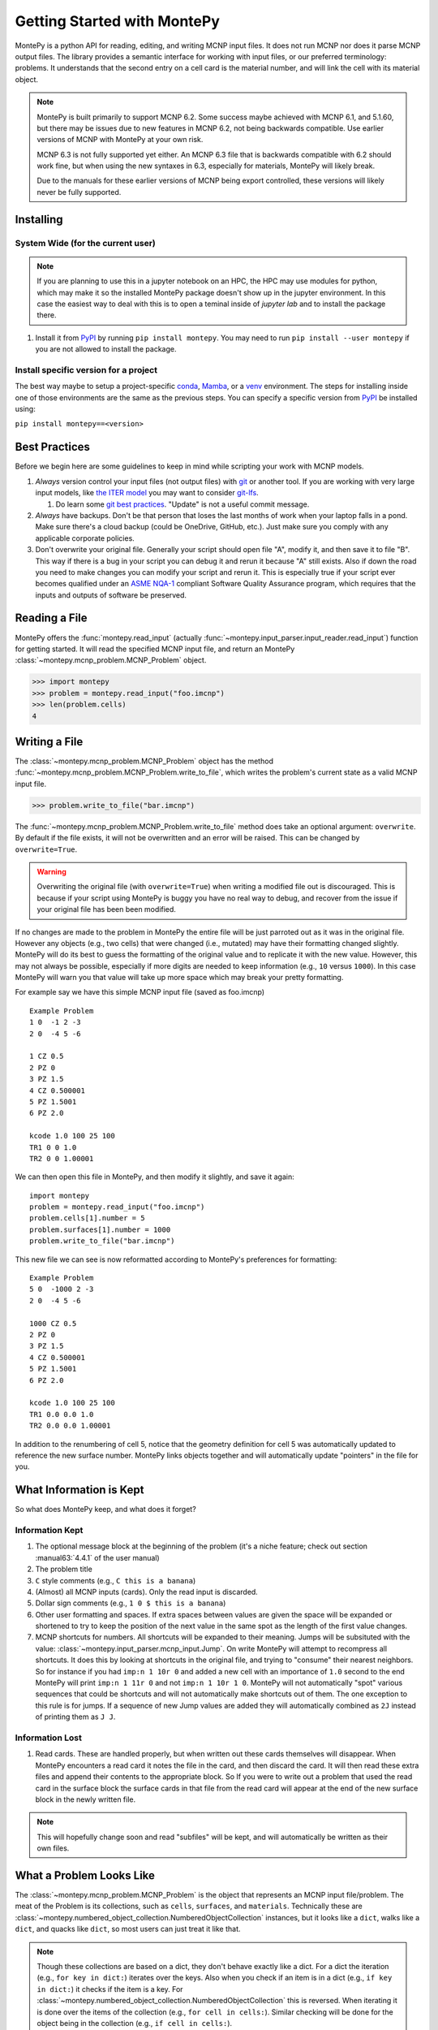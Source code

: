 Getting Started with MontePy
============================

MontePy is a python API for reading, editing, and writing MCNP input files.
It does not run MCNP nor does it parse MCNP output files.
The library provides a semantic interface for working with input files, or our preferred terminology: problems.
It understands that the second entry on a cell card is the material number,
and will link the cell with its material object.

.. note::
    MontePy is built primarily to support MCNP 6.2. Some success maybe achieved with MCNP 6.1, and 5.1.60, 
    but there may be issues due to new features in MCNP 6.2, not being backwards compatible.
    Use earlier versions of MCNP with MontePy at your own risk.

    MCNP 6.3 is not fully supported yet either. 
    An MCNP 6.3 file that is backwards compatible with 6.2 should work fine,
    but when using the new syntaxes in 6.3,
    especially for materials,
    MontePy will likely break.

    Due to the manuals for these earlier versions of MCNP being export controlled, these versions will likely never be fully supported.

Installing
----------


System Wide (for the current user)
^^^^^^^^^^^^^^^^^^^^^^^^^^^^^^^^^^

.. note::
   If you are planning to use this in a jupyter notebook on an HPC, 
   the HPC may use modules for python, which may make it so the installed MontePy package doesn't show up in the jupyter environment.
   In this case the easiest way to deal with this is to open a teminal inside of `jupyter lab` and to install the package there.


#. Install it from `PyPI <https://pypi.org/project/montepy>`_ by running ``pip install montepy``. 
   You may need to run ``pip install --user montepy`` if you are not allowed to install the package.

Install specific version for a project
^^^^^^^^^^^^^^^^^^^^^^^^^^^^^^^^^^^^^^
The best way maybe to setup a project-specific `conda <https://docs.conda.io/projects/conda/en/latest/user-guide/tasks/manage-environments.html>`_, 
`Mamba <https://mamba.readthedocs.io/en/latest/user_guide/concepts.html>`_, 
or a `venv <https://docs.python.org/3/library/venv.html>`_ environment.
The steps for installing inside one of those environments are the same as the previous steps.
You can specify a specific version from `PyPI`_ be installed using:

``pip install montepy==<version>``


Best Practices
--------------

Before we begin here are some guidelines to keep in mind while scripting your work with MCNP models.

#. *Always* version control your input files (not output files) with `git <https://git-scm.com/>`_ or another tool.
   If you are working with very large input models, like `the ITER model <https://www.iter.org/mach>`_ you may want to consider `git-lfs <https://git-lfs.com/>`_.

   #. Do learn some `git best practices <https://sethrobertson.github.io/GitBestPractices/>`_. "Update" is not a useful commit message.

#. *Always* have backups. Don't be that person that loses the last months of work when your laptop falls in a pond. 
   Make sure there's a cloud backup (could be OneDrive, GitHub, etc.). 
   Just make sure you comply with any applicable corporate policies. 

#. Don't overwrite your original file. Generally your script should open file "A", modify it, and then save it to file "B".
   This way if there is a bug in your script you can debug it and rerun it because "A" still exists.
   Also if down the road you need to make changes you can modify your script and rerun it. 
   This is especially true if your script ever becomes qualified under an `ASME NQA-1 <https://en.wikipedia.org/wiki/ASME_NQA>`_ compliant Software Quality Assurance program,
   which requires that the inputs and outputs of software be preserved.

Reading a File
--------------

MontePy offers the :func:`montepy.read_input` (actually :func:`~montepy.input_parser.input_reader.read_input`) function for getting started.
It will read the specified MCNP input file, and return an MontePy :class:`~montepy.mcnp_problem.MCNP_Problem` object.

>>> import montepy
>>> problem = montepy.read_input("foo.imcnp")
>>> len(problem.cells)
4

Writing a File
--------------

The :class:`~montepy.mcnp_problem.MCNP_Problem` object has the method :func:`~montepy.mcnp_problem.MCNP_Problem.write_to_file`, which writes the problem's current 
state as a valid MCNP input file.

>>> problem.write_to_file("bar.imcnp")

The :func:`~montepy.mcnp_problem.MCNP_Problem.write_to_file` method does take an optional argument: ``overwrite``. 
By default if the file exists, it will not be overwritten and an error will be raised.
This can be changed by ``overwrite=True``.

.. warning::
   Overwriting the original file (with ``overwrite=True``) when writing a modified file out is discouraged.
   This is because if your script using MontePy is buggy you have no real way to debug,
   and recover from the issue if your original file has been been modified.


If no changes are made to the problem in MontePy the entire file will be just parroted out as it was in the original file.
However any objects (e.g., two cells) that were changed (i.e., mutated) may have their formatting changed slightly.
MontePy will do its best to guess the formatting of the original value and to replicate it with the new value. 
However, this may not always be possible, especially if more digits are needed to keep information (e.g., ``10`` versus ``1000``).
In this case MontePy will warn you that value will take up more space which may break your pretty formatting.

For example say we have this simple MCNP input file (saved as foo.imcnp) ::
  
        Example Problem
        1 0  -1 2 -3
        2 0  -4 5 -6

        1 CZ 0.5
        2 PZ 0
        3 PZ 1.5
        4 CZ 0.500001
        5 PZ 1.5001
        6 PZ 2.0

        kcode 1.0 100 25 100
        TR1 0 0 1.0
        TR2 0 0 1.00001

We can then open this file in MontePy, and then modify it slightly, and save it again::

        import montepy
        problem = montepy.read_input("foo.imcnp")
        problem.cells[1].number = 5
        problem.surfaces[1].number = 1000
        problem.write_to_file("bar.imcnp")

This new file we can see is now reformatted according to MontePy's preferences for formatting::

        Example Problem
        5 0  -1000 2 -3
        2 0  -4 5 -6

        1000 CZ 0.5
        2 PZ 0
        3 PZ 1.5
        4 CZ 0.500001
        5 PZ 1.5001
        6 PZ 2.0

        kcode 1.0 100 25 100
        TR1 0.0 0.0 1.0
        TR2 0.0 0.0 1.00001

In addition to the renumbering of cell 5,
notice that the geometry definition for cell 5 was automatically updated to reference the new surface number.
MontePy links objects together and will automatically update "pointers" in the file for you.

What Information is Kept
------------------------

So what does MontePy keep, and what does it forget? 

Information Kept
^^^^^^^^^^^^^^^^
#. The optional message block at the beginning of the problem (it's a niche feature; check out section :manual63:`4.4.1` of the user manual)
#. The problem title
#. ``C`` style comments (e.g., ``C this is a banana``)
#. (Almost) all MCNP inputs (cards). Only the read input is discarded.
#. Dollar sign comments (e.g., ``1 0 $ this is a banana``)
#. Other user formatting and spaces. If extra spaces between values are given the space will be expanded or shortened to try to keep 
   the position of the next value in the same spot as the length of the first value changes.
#. MCNP shortcuts for numbers. All shortcuts will be expanded to their meaning. 
   Jumps will be subsituted with the value: :class:`~montepy.input_parser.mcnp_input.Jump`.
   On write MontePy will attempt to recompress all shortcuts. It does this by looking at shortcuts in the original file,
   and trying to "consume" their nearest neighbors. So for instance if you had ``imp:n 1 10r 0`` and added a new cell with an importance of ``1.0``
   second to the end MontePy will print ``imp:n 1 11r 0`` and not ``imp:n 1 10r 1 0``. 
   MontePy will not automatically "spot" various sequences that could be shortcuts and will not automatically make shortcuts out of them.
   The one exception to this rule is for jumps. If a sequence of new Jump values are added they will automatically combined as ``2J`` instead of printing them as ``J J``. 

Information Lost
^^^^^^^^^^^^^^^^
#. Read cards. These are handled properly, but when written out these cards themselves will disappear. 
   When MontePy encounters a read card it notes the file in the card, and then discard the card. 
   It will then read these extra files and append their contents to the appropriate block.
   So If you were to write out a problem that used the read card in the surface block the surface
   cards in that file from the read card will appear at the end of the new surface block in the newly written file.

.. note::

   This will hopefully change soon and read "subfiles" will be kept, and will automatically be written as their own files.

What a Problem Looks Like
-------------------------

The :class:`~montepy.mcnp_problem.MCNP_Problem` is the object that represents an MCNP input file/problem.
The meat of the Problem is its collections, such as ``cells``, ``surfaces``, and ``materials``. 
Technically these are :class:`~montepy.numbered_object_collection.NumberedObjectCollection` instances, 
but it looks like a ``dict``, walks like a ``dict``, and quacks like ``dict``, so most users can just treat it like that.

.. note::
   Though these collections are based on a dict, they don't behave exactly like a dict.
   For a dict the iteration (e.g., ``for key in dict:``) iterates over the keys.
   Also when you check if an item is in a dict (e.g., ``if key in dict:``) it checks if the item is a key.
   For :class:`~montepy.numbered_object_collection.NumberedObjectCollection` this is reversed.
   When iterating it is done over the items of the collection (e.g., ``for cell in cells:``).
   Similar checking will be done for the object being in the collection (e.g., ``if cell in cells:``).

Collections are Accessible by Number
^^^^^^^^^^^^^^^^^^^^^^^^^^^^^^^^^^^^

As mentioned before :class:`~montepy.numbered_object_collection.NumberedObjectCollection` 
looks like a ``dict``, walks like a ``dict``, and quacks like ``dict``.
This mainly means you can quickly get an object (e.g., :class:`~montepy.cell.Cell`, :class:`~montepy.surfaces.surface.Surface`, :class:`~montepy.data_cards.material.Material`) 
by its number.

So say you want to access cell 2 from a problem it is accessible quickly by:

>>> prob.cells[2]
CELL: 2
MATERIAL: 2, ['iron']
density: 8.0 atom/b-cm
SURFACE: 1005, RCC


Collections are Iterable
^^^^^^^^^^^^^^^^^^^^^^^^

Collections are also iterable, meaning you can iterate through it quickly and easily.
For instance say you want to increase all cell numbers by 1,000. 
This can be done quickly with a for loop::
        
        for cell in problem.cells:
          cell.number += 1000

Number Collisions (should) be Impossible
^^^^^^^^^^^^^^^^^^^^^^^^^^^^^^^^^^^^^^^^

The ``NumberedObjectCollection`` has various mechanisms internally to avoid number collisions 
(two objects having the same number).

>>> import montepy
>>> prob = montepy.read_input("foo.i")
>>> cell = montepy.Cell()
>>> cell.number = 2
prob.cells.append(cell)
---------------------------------------------------------------------------
NumberConflictError                       Traceback (most recent call last)
<ipython-input-5-52c64b5ddb4b> in <module>
----> 1 prob.cells.append(cell)
~/dev/montepy/doc/montepy/numbered_object_collection.py in append(self, obj)
    130         assert isinstance(obj, self._obj_class)
    131         if obj.number in self.numbers:
--> 132             raise NumberConflictError(
    133                 (
    134                     "There was a numbering conflict when attempting to add "
NumberConflictError: There was a numbering conflict when attempting to add CELL: 2
None
 to <class 'montepy.cells.Cells'>. Conflict was with CELL: 2
None
SURFACE: 4, CZ
SURFACE: 5, PZ
SURFACE: 6, PZ

There are a number of tools to avoid this though:

#. :func:`~montepy.numbered_object_collection.NumberedObjectCollection.append_renumber` politely 
   renumbers the added object if there is a number conflict, without raising any errors or warnings.
#. :func:`~montepy.numbered_object_collection.NumberedObjectCollection.request_number` will give you the
   number you requested. If that's not possible it will find a nearby number that works.
   Note you should immediately use this number, and append the object to the Collection, 
   because this number could become stale.
#. :func:`~montepy.numbered_object_collection.NumberedObjectCollection.next_number` will find the next 
   number available by taking the highest number used and increasing it.

The collections also have a property called :func:`~montepy.numbered_object_collection.NumberedObjectCollection.numbers`, which lists all numbers that are in use.
Note that using this property has some perils that will be covered in the next section.


Beware the Generators!
^^^^^^^^^^^^^^^^^^^^^^

The Collections ( ``cells``, ``surfaces``, ``materials``, ``universes``, etc.) offer many generators. 
First, what is a generator? 
Basically they are iterators that are dynamically created.
They don't hold any information until you ask for it.

The first example of this is the ``numbers`` property. 
The collection doesn't keep this information until it is needed.
When you ask for the ``numbers`` python then iterates over all of the objects in
the collection and gets their number at the exact moment.

You can iterate over a generator, as well as check if an item is in the generator.

First it is iterable:

>>> for number in problem.cells.numbers:
>>>    print(number)
1
2

You can also check if a number is in use:

>>> 1 in problem.cells.numbers
True
>>> 1000 in problem.cells.numbers
False

Using the generators in this way does not cause any issues, but there are ways to cause issues
by making "stale" information.
This can be done by making a copy of it with ``list()``. 

>>> for num in problem.cells.numbers:
>>>   print(num)
1
2
>>> numbers = list(problem.cells.numbers)
>>> numbers
[1,2]
>>> problem.cells[1].number = 1000
>>> 1000 in problem.cells.numbers
True
>>> 1000 in numbers
False

Oh no! When we made a list of the numbers we broke the link, and the new list won't update when the numbers of the cells change, 
and you can cause issues this way.
The simple solution is to just access the generators directly; don't try to make copies for your own use.

Surfaces
--------

The most important unsung heroes of an MCNP problem are the surfaces.
They may be tedious to work with but you can't get anything done without them.
MCNP supports *alot* of types of surfaces, and all of them are special in their own way.
You can see all the surface types here: :class:`~montepy.surfaces.surface_type.SurfaceType`.
By default all surfaces are an instance of :class:`~montepy.surfaces.surface.Surface`.
They will always have the properties: ``surface_type``, and ``surface_constants``.
If you need to modify the surface you can do so through the ``surface_constants`` list.
But for some of our favorite surfaces 
(``CX``, ``CY``, ``CZ``, ``C\X``, ``C\Y``, ``C\Z``, ``PX``, ``PY``, ``PZ``),
these will be a special subclass of ``Surface``, 
that will truly understand surface constants for what the mean.
See :mod:`montepy.surfaces` for specific classes, and their documentation.

Two useful examples are the :class:`~montepy.surfaces.cylinder_on_axis.CylinderOnAxis`, 
which covers ``CX``, ``CY``, and ``CZ``,
and the :class:`~montepy.surfaces.axis_plane.AxisPlane`,
which covers ``PX``, ``PY``, ``PZ``.
The first contains the parameter: ``radius``, 
and the second one contains the parameters: ``location``. 
These describe their single surface constant.


Getting Surfaces by Type the easy way
^^^^^^^^^^^^^^^^^^^^^^^^^^^^^^^^^^^^^
So there is a convenient way to update a surface, but how do you easily get the surfaces you want?
For instance what if you want to shift a cell up in Z by 10 cm? 
It would be horrible to have to get each surface by their number, and hoping you don't change the numbers along the way.

One way you might think of is: oh let's just filter the surfaces by their type?::

  for surface in cell.surfaces:
    if surface.surface_type == montepy.surfaces.surface_type.SurfaceType.PZ:
      surface.location += 10

Wow that's rather verbose. 
This was the only way to do this with the API for awhile.
But MontePy 0.0.5 fixed this with: you guessed it: generators.

The :class:`~montepy.surface_collection.Surfaces` collection has a generator for every type of surface in MCNP.
These are very easy to find: they are just the lower case version of the 
MCNP surface mnemonic. 
This previous code is much simpler now::

  for surface in cell.surfaces.pz:
    surface.location += 10

Cells 
-----

Setting Cell Importances
^^^^^^^^^^^^^^^^^^^^^^^^

All cells have an importance that can be modified. 
This is generally accessed through ``cell.importance`` (:func:`~montepy.cell.Cell.importance`). 
You can access the importance for a specific particle type by its name in lower case.
For example: ``cell.importance.neutron`` or ``cell.importance.photon``.
For a complete list see :class:`~montepy.particle.Particle`.

You can also quickly get the information by passing an instance of :class:`~montepy.particle.Particle` as a key to importance.
For example: ::
    
    for particle in problem.mode:
        print(cell.importance[particle])
    print(cell.importance[montepy.Particle.NEUTRON])

There's also a lot of convenient ways to do bulk modifications.
There is the :func:`~montepy.data_inputs.importance.Importance.all` property that lets you set the importance for all particles in the problem at once.
For example: ::

    problem.set_mode("n p")
    cell.importance.all = 2.0

This will set the importances for the neutron and photon. 

There is also the method: :func:`~montepy.cells.Cells.set_equal_importance`.
This method sets all of the cells for all particles in the problem to the same importance.
You can optionally pass a list of cells to this function.
These cells are the "vacuum boundary" cells.
Their importances will all be set to 0.



Setting How Cell Data Gets displayed in the Input file
^^^^^^^^^^^^^^^^^^^^^^^^^^^^^^^^^^^^^^^^^^^^^^^^^^^^^^

Much of the cell data can show up in the cell block or the data block, like the importance card.
These are referred to MontePy as "cell modifiers".
You can change how these cell modifiers are printed with :func:`~montepy.mcnp_problem.MCNP_Problem.print_in_data_block`.
This acts like a dictionary where the key is the MCNP card name.
So to make cell importance data show up in the cell block just run:
``problem.print_in_data_block["imp"] = False``.

Density
^^^^^^^
This gets a bit more complicated.
MCNP supports both atom density, and mass density. 
So if there were a property ``cell.density`` its result could be ambiguous,
because it could be in g/cm3 or atom/b-cm.
No; MontePy does not support negative density; it doesn't exist!
For this reason ``cell.density`` is deprecated.
Instead there is ``cell.atom_density`` and ``cell.mass_density``. 

``cell.atom_density`` is in units of atomcs/b-cm,
and ``cell.mass_density`` is in units of g/cm3.
Both will never return a valid number simultaneously.
If the cell density is set to a mass density ``cell.atom_density`` will return ``None``.
Setting the value for one of these densities will change the density mode.
MontePy does not convert mass density to atom density and vice versa.

>>> cell.mass_density
9.8
>>> cell.atom_density 
None
>>> cell.atom_density = 0.5
>>> cell.mass_density
None

Geometry
^^^^^^^^

MontePy now supports understanding constructive solids geometry (CSG) set logic. 
This implementation was inspired by `OpenMC <https://docs.openmc.org/en/stable/>`_, and `their documentation <https://docs.openmc.org/en/stable/usersguide/geometry.html>`_ may be helpful.

Terminology
"""""""""""

In MCNP the geometry of a cell can by defined by either a surface, or another cell (through complements).
Therefore, it's not very useful to talk about geometry in terms of "surfaces" because it's not accurate and could lead to confusion.
MontePy focuses mostly on the mathematical concept of `half-spaces <https://en.wikipedia.org/wiki/Half-space_(geometry)>`_.
These are represented as :class:`~montepy.surfaces.half_space.HalfSpace` instances.
The use of this term is a bit loose and is not meant to be mathematical rigorous. 
The general concept though is that the space (R\ :sup:`3`) can always be split into two regions, or half-spaces.
For MontePy this division is done by a divider ( a surface, a cell, or some CSG combination of thoses).
For planes this can be seen really easily; you have a top, and bottom (or a left and a right, etc.). 
For cells this could be a bit less intuitive, but it is still a divider.
The two half-spaces can be viewed as in or out of the cell. 

So how are these half-spaces identified?
In MCNP this generally done by marking the half-space as the positive or negative one.
In MontePy these are changed to boolean values for the :func:`~montepy.surfaces.half_space.UnitHalfSpace.side` parameter simplicity with True being the positive side.
For cell complements the side is implicitly handled by the CSG logic, and can always be thought of as the "outside"
(though ``side`` will return True).

Creating a Half-Space
"""""""""""""""""""""

To make a geometry you can't just start with a divider (e.g., a surface), and just expect the geometry to be unambiguous.
This is because you need to choose a half-space from the divider.
This is done very simply and pythonic. 
For a :class:`~montepy.surfaces.surface.Surface` you just need to mark the surface as positive (``+``) or negative (``-``) (using the unary operators).
This actually creates a new object so don't worry about modifying the surface.

>>> type(+bottom_plane)
montepy.surfaces.half_space.UnitHalfSpace
>>> type(-bottom_plane)
montepy.surfaces.half_space.UnitHalfSpace

For cells the plus/minus operator doesn't make sense. 
Instead you use the binary not operator (``~``).

>>> type(~capsule_cell)
montepy.surfaces.half_space.HalfSpace


Combining Half-Spaces
"""""""""""""""""""""

Ultimately though we need to be able to *combine* these half-spaces to work with CSG.
As with OpenMC, the set logic operations have been mapped to python's bit logic operators.

* ``&``, the and operator, represents a set intersection.
* ``|``, the or operator, represents a set union.
* ``~``, the not operator, represents a set complement.

.. note::
   When you combine two half-spaces with a logical operator you create a new half-space.
   In this case the concept of a side becomes much more about "in" and "out".

.. note::
   Half-spaces need not be contiguous.

Order of precedence and grouping is automatically handled by python so you can easily write complicated geometry in one-line.

.. code-block:: python

   #make weird truncated fuel sample
   slug_half_space = +bottom_plane & -top_plane & -fuel_cylinder
   gas_gap = ~slug_half_space & +bottom_plane & -top_plane & -clad_cylinder
   cladding = ~gas_gap & ~slug_half_space & +bottom_plane & -top_plane & -clad_od

   # make weird multi-part cell
  slugs = (+bottom_plane & -top_plane & -fuel_cylinder) | (+bottom_plane & -top_plane & -other_fuel)

.. note::
  MontePy does not check if the geometry definition is "rational".
  It doesn't check for being finite, existant (having any volumen at all), or being infinite.
  Nor does it check for overlapping geometry.

Setting and Modifying Geometry
""""""""""""""""""""""""""""""

The half-space defining a cell's geometry is stored in ``cell.geometry`` (:func:`~montepy.cell.Cell.geometry`).
This property can be rather simply set.::

    fuel_cell.geometry = +bottom_plane & - top_plane & - fuel_cylinder

This will completely redefine the cell's geometry. You can also modify the geometry with augmented assign operators, ``&=``, and ``|=``.::

        fuel_cell.geometry |= other_fuel_region

.. warning:: 
   Be careful when using ``&=`` and ``|=`` with complex geometries as the order of operations may not be what you expected.
   You can check the geometry logic by printing it.
   MontePy will show you its internal (`binary tree <https://en.wikipedia.org/wiki/Binary_tree>`_) representation of the logic.
   It will display the operators in a different style.
   
   * ``*`` is the intersection operator
   * ``:`` is the union operator
   * ``#`` is the complement operator

   For instance the intersection of three surface-based half-spaces could print as:::

        ((+1000*+1005)*-1010)

Universes
---------

MontePy supports MCNP universes as well.
``problem.universes`` will contain all universes in a problem.
These are stored in :class:`~montepy.universes.Universes` as :class:`~montepy.universe.Universe` instances. 
If a cell is not assigned to any universe it will be assigned to Universe 0, *not None*, while reading in the input file.
To change what cells are in a universe you can set this at the cell level.
This is done to prevent a cell from being assigned to multiple universes

.. code-block:: python
    
    universe = problem.universes[350]
    for cell in problem.cells[1:5]:
        cell.universe = universe
    
We can confirm this worked with the generator ``universe.cells``:

>>> [cell.number for cell in universe.cells]
[1, 2, 3, 4, 5]

Claiming Cells
^^^^^^^^^^^^^^

The ``Universe`` class also has the method: :func:`~montepy.universe.Universe.claim`.
This is a shortcut to do the above code.
For all cells passed (either as a single ``Cell``, a ``list`` of cells, or a ``Cells`` instance)
will be removed from their current universe, and moved to this universe.
This simplifies the above code to just being:

.. code-block:: python

   universe = problem.universes[350]
   universe.claim(problem.cells[1:5])

Creating a new Universe
^^^^^^^^^^^^^^^^^^^^^^^

Creating a new universe is very straight forward.
You just need to initialize it with a new number,
and then add it to the problem:

.. code-block:: python
   
   universe = montepy.Universe(333)
   problem.universes.append(universe)

Now you can add cells to this universe as you normally would.

.. note::
   A universe with no cells assigned will not be written out to the MCNP input file, and will "dissapear".

.. note::
   Universe number collisions are not checked for when a universe is created,
   but only when it is added to the problem.
   Make sure to plan accordingly, and consider using :func:`~montepy.numbered_object_collection.NumberedObjectCollection.request_number`.



Filling Cells
^^^^^^^^^^^^^

What's the point of creating a universe if you can't fill a cell with it, and therefore use it?
Filling is handled by the :class:`~montepy.data_cards.fill.Fill` object in ``cell.fill``.

To fill a cell with a specific universe you can just run:

.. code-block:: python

        cell.fill.universe = universe

This will then fill the cell with a single universe with no transform.
You can also easy apply a transform to the filling universe with:

.. code-block:: python

        cell.fill.tranform = transform

.. note::

   MCNP supports some rather complicated cell filling systems.
   Mainly the ability to fill a cell with different universes for every lattice site,
   and to create an "anonymous transform" in the fill card.

   MontePy can understand and manipulate fills with these features in the input.
   However, generating these from scratch may be cumbersome.
   If you use this feature, and have input on how to make it more user friendly,
   please reach out to the developers.

References
^^^^^^^^^^

See the following cell properties for more details:

* :func:`~montepy.cell.Cell.universe`
* :func:`~montepy.cell.Cell.lattice`
* :func:`~montepy.cell.Cell.fill`

Running as an Executable
------------------------

MontePy can be ran as an executable. 
Currently this only supports checking an MCNP input file for errors.

Checking Input files for Errors
^^^^^^^^^^^^^^^^^^^^^^^^^^^^^^^

MontePy can be ran to try to open an MCNP input file and to read as much as it can and try to note all errors it finds.
If there are many errors not all may be found at once due to how errors are handled.
This is done by executing it with the ``-c`` flag, and specifying a file, or files to check.
You can also use linux globs::

        python -m montepy -c inputs/*.imcnp

MontePy will then show which file it is reading, and show a warning for every potential error with the input file it has found.

If you want to try to troubleshoot errors in python you can do this with the following steps.

.. warning::
   This following guide may return an incomplete problem object that may break in very wierd ways.
   Never use this for actual file editing; only use it for troubleshooting.

1. Setup a new Problem object:

   .. code-block:: python
        
       problem = montepy.MCNP_Problem("foo.imcnp") 

1. Next load the input file with the ``check_input`` set to ``True``.

   .. code-block:: python
        
        problem.parse_input(True)


**Remember: make objects, not regexes!**
